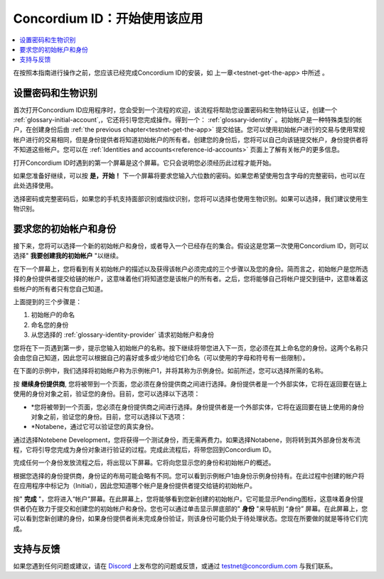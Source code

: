 
.. _Discord: https://discord.gg/xWmQ5tp

.. _testnet-get-started:

=======================================
Concordium ID：开始使用该应用
=======================================

.. contents::
   :local:
   :backlinks: none

在按照本指南进行操作之前，您应该已经完成​​Concordium ID的安装，如 上一章<testnet-get-the-app> 中所述  。

设置密码和生物识别
================================

首次打开Concordium ID应用程序时，您会受到一个流程的欢迎，该流程将帮助您设置密码和生物特征认证，创建一个 :ref:`glossary-initial-account`,，它还将引导您完成操作。得到一个： :ref:`glossary-identity` 。初始帐户是一种特殊类型的帐户，在创建身份后由  :ref:`the previous chapter<testnet-get-the-app>` 提交给链。您可以使用初始帐户进行的交易与使用常规帐户进行的交易相同，但是身份提供者将知道初始帐户的所有者。创建您的身份后，您将可以自己向该链提交帐户，身份提供者将不知道这些帐户。您可以在 :ref:`Identities
and accounts<reference-id-accounts>` 页面上了解有关帐户的更多信息。

打开Concordium ID时遇到的第一个屏幕是这个屏幕。它只会说明您必须经历此过程才能开始。

如果您准备好继续，可以按 **是，开始！**  下一个屏幕将要求您输入六位数的密码。如果您希望使用包含字母的完整密码，也可以在此处选择使用。

.. image:: images/concordium-id/int1.png
      :width: 32%
.. image:: images/concordium-id/int2.png
      :width: 32%

.. todo::

   编写指令以使两个或更多图像并排居中


选择密码或完整密码后，如果您的手机支持面部识别或指纹识别，您将可以选择也使用生物识别。如果可以选择，我们建议使用生物识别。

.. image:: images/concordium-id/int3.png
      :width: 32%
      :align: center

要求您的初始帐户和身份
=========================================

接下来，您将可以选择一个新的初始帐户和身份，或者导入一个已经存在的集合。假设这是您第一次使用Concordium ID，则可以选择" **我要创建我的初始帐户** "以继续。

.. image:: images/concordium-id/int4.png
      :width: 32%
      :align: center


在下一个屏幕上，您将看到有关初始帐户的描述以及获得该帐户必须完成的三个步骤以及您的身份。简而言之，初始帐户是您所选择的身份提供者提交给链的帐户，这意味着他们将知道您是该帐户的所有者。之后，您将能够自己将帐户提交到链中，这意味着这些帐户的所有者只有您自己知道。

.. image:: images/concordium-id/int5.png
      :width: 32%
      :align: center

上面提到的三个步骤是：

1. 初始帐户的命名
2. 命名您的身份
3. 从您选择的 :ref:`glossary-identity-provider` 请求初始帐户和身份

您将在下一页遇到第一步，提示您输入初始帐户的名称。按下继续将带您进入下一页，您必须在其上命名您的身份。这两个名称只会由您自己知道，因此您可以根据自己的喜好或多或少地给它们命名（可以使用的字母和符号有一些限制）。

在下面的示例中，我们选择将初始帐户称为示例帐户1，并将其称为示例身份。如前所述，您可以选择所需的名称。

.. image:: images/concordium-id/int6.png
      :width: 32%
.. image:: images/concordium-id/int7.png
      :width: 32%

按 **继续身份提供商**, 您将被带到一个页面，您必须在身份提供商之间进行选择。身份提供者是一个外部实体，它将在返回要在链上使用的身份对象之前，验证您的身份。目前，您可以选择以下选项：

* *您将被带到一个页面，您必须在身份提供商之间进行选择。身份提供者是一个外部实体，它将在返回要在链上使用的身份对象之前，验证您的身份。目前，您可以选择以下选项：
* *Notabene，通过它可以验证您的真实身份。

.. image:: images/concordium-id/int8.png
      :width: 32%
      :align: center

通过选择Notebene Development，您将获得一个测试身份，而无需再费力。如果选择Notabene，则将转到其外部身份发布流程，它将引导您完成为身份对象进行验证的过程。完成此流程后，将带您回到Concordium ID。

完成任何一个身份发放流程之后，将出现以下屏幕。它将向您显示您的身份和初始帐户的概述。

.. image:: images/concordium-id/int9.png
      :width: 32%
      :align: center

根据您选择的身份提供商，身份证的布局可能会略有不同。您可以看到示例帐户1由身份示例身份持有。在此过程中创建的帐户将 在应用程序中标记为（Initial），因此您知道哪个帐户是身份提供者提交给链的初始帐户。

按" **完成** "，您将进入“帐户”屏幕。在此屏幕上，您将能够看到您新创建的初始帐户。它可能显示Pending图标，这意味着身份提供者仍在致力于提交和创建您的初始帐户和身份。您也可以通过单击显示屏底部的" **身份** "来导航到 “身份” 屏幕。在此屏幕上，您可以看到您新创建的身份，如果身份提供者尚未完成身份验证，则该身份可能仍处于待处理状态。您现在所要做的就是等待它们完成。

.. image:: images/concordium-id/int10.png
      :width: 32%
.. image:: images/concordium-id/int11.png
      :width: 32%


支持与反馈
==================

如果您遇到任何问题或建议，请在  `Discord`_ 上发布您的问题或反馈，或通过  testnet@concordium.com 与我们联系。
